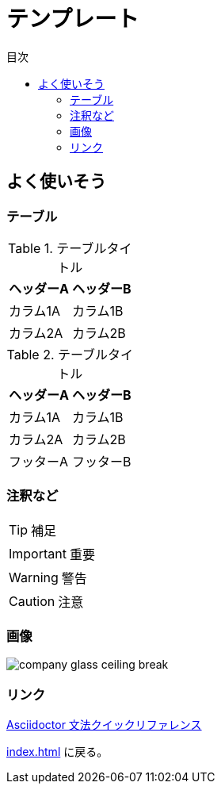 :toc: left
:toclevels: 2
:toc-title: 目次

= テンプレート

== よく使いそう

=== テーブル


.テーブルタイトル
[options="header,autowidth"]
|===
|ヘッダーA |ヘッダーB
|カラム1A   | カラム1B
|カラム2A   | カラム2B
|===

.テーブルタイトル
[options="header,footer,autowidth"]
|===
|ヘッダーA |ヘッダーB
|カラム1A   | カラム1B
|カラム2A   | カラム2B
|フッターA   | フッターB
|===

=== 注釈など

TIP: 補足

IMPORTANT: 重要

WARNING: 警告

CAUTION: 注意

=== 画像

image::resources/templete/company_glass_ceiling_break.png[]

=== リンク

https://takumon.github.io/asciidoc-syntax-quick-reference-japanese-translation[Asciidoctor 文法クイックリファレンス]

<<index.adoc#>> に戻る。
